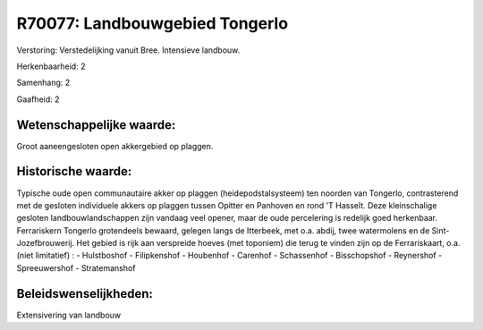 R70077: Landbouwgebied Tongerlo
===============================

Verstoring:
Verstedelijking vanuit Bree. Intensieve landbouw.

Herkenbaarheid: 2

Samenhang: 2

Gaafheid: 2


Wetenschappelijke waarde:
~~~~~~~~~~~~~~~~~~~~~~~~~

Groot aaneengesloten open akkergebied op plaggen.


Historische waarde:
~~~~~~~~~~~~~~~~~~~

Typische oude open communautaire akker op plaggen
(heidepodstalsysteem) ten noorden van Tongerlo, contrasterend met de
gesloten individuele akkers op plaggen tussen Opitter en Panhoven en
rond 'T Hasselt. Deze kleinschalige gesloten landbouwlandschappen zijn
vandaag veel opener, maar de oude percelering is redelijk goed
herkenbaar. Ferrariskern Tongerlo grotendeels bewaard, gelegen langs de
Itterbeek, met o.a. abdij, twee watermolens en de Sint-Jozefbrouwerij.
Het gebied is rijk aan verspreide hoeves (met toponiem) die terug te
vinden zijn op de Ferrariskaart, o.a. (niet limitatief) : - Hulstboshof
- Filipkenshof - Houbenhof - Carenhof - Schassenhof - Bisschopshof -
Reynershof - Spreeuwershof - Stratemanshof




Beleidswenselijkheden:
~~~~~~~~~~~~~~~~~~~~~

Extensivering van landbouw
